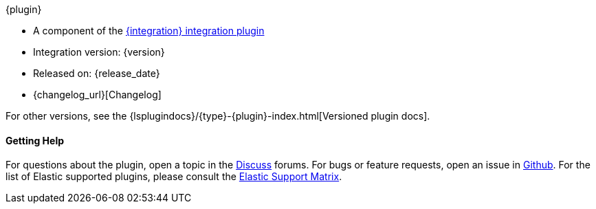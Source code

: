 ifeval::["{versioned_docs}"!="true"]
[subs="attributes"]
++++
<titleabbrev>{plugin}</titleabbrev>
++++
endif::[]
ifeval::["{versioned_docs}"=="true"]
[subs="attributes"]
++++
<titleabbrev>{version}</titleabbrev>
++++
endif::[]

* A component of the <<plugins-integrations-{integration},{integration} integration plugin>> 
* Integration version: {version}
* Released on: {release_date}
* {changelog_url}[Changelog]

ifeval::["{versioned_docs}"!="true"]

For other versions, see the
{lsplugindocs}/{type}-{plugin}-index.html[Versioned plugin docs].

endif::[]

ifeval::["{versioned_docs}"=="true"]

For other versions, see the <<{type}-{plugin}-index,overview list>>.

To learn more about Logstash, see the {logstash-ref}/index.html[Logstash Reference].

endif::[]

==== Getting Help

For questions about the plugin, open a topic in the http://discuss.elastic.co[Discuss] forums. 
For bugs or feature requests, open an issue in https://github.com/logstash-plugins/logstash-integration-{integration}[Github].
For the list of Elastic supported plugins, please consult the https://www.elastic.co/support/matrix#matrix_logstash_plugins[Elastic Support Matrix].

